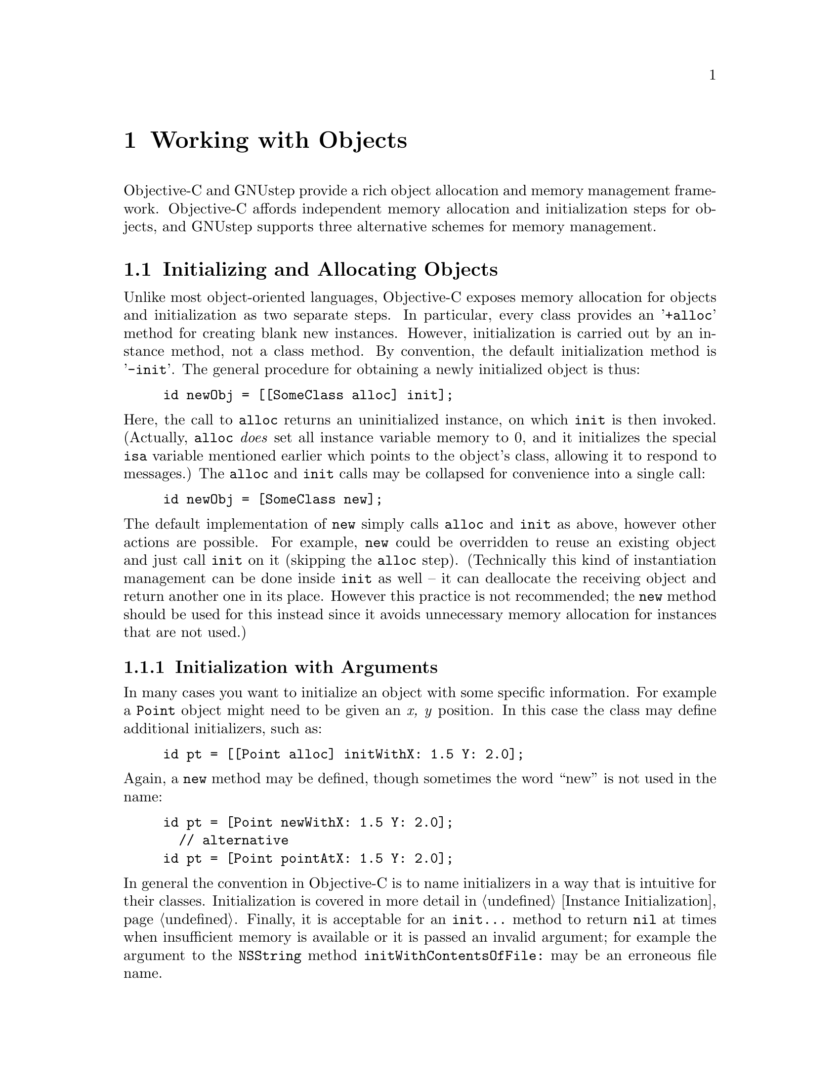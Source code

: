 @paragraphindent 0

@node Objects
@chapter Working with Objects
@cindex working with objects
@cindex objects, working with


Objective-C and GNUstep provide a rich object allocation and memory management
framework.  Objective-C affords independent memory allocation and
initialization steps for objects, and GNUstep supports three alternative
schemes for memory management.


@section Initializing and Allocating Objects
@cindex objects, initalizing and allocating
@cindex allocating objects

Unlike most object-oriented languages, Objective-C exposes memory allocation
for objects and initialization as two separate steps.  In particular, every
class provides an '@code{+alloc}' method for creating blank new instances.
However, initialization is carried out by an instance method, not a class
method.  By convention, the default initialization method is '@code{-init}'.
The general procedure for obtaining a newly initialized object is thus:

@example
id newObj = [[SomeClass alloc] init];
@end example

Here, the call to @code{alloc} returns an uninitialized instance, on which
@code{init} is then invoked.  (Actually, @code{alloc} @i{does} set all
instance variable memory to 0, and it initializes the special @code{isa}
variable mentioned earlier which points to the object's class, allowing it to
respond to messages.)  The @code{alloc} and @code{init} calls may be collapsed
for convenience into a single call:

@example
id newObj = [SomeClass new];
@end example

The default implementation of @code{new} simply calls @code{alloc} and
@code{init} as above, however other actions are possible.  For example,
@code{new} could be overridden to reuse an existing object and just call
@code{init} on it (skipping the @code{alloc} step).  (Technically this kind of
instantiation management can be done inside @code{init} as well -- it
can deallocate the receiving object and return another one in its place.
However this practice is not recommended; the @code{new} method should be
used for this instead since it avoids unnecessary memory allocation for
instances that are not used.)


@subsection Initialization with Arguments

In many cases you want to initialize an object with some specific information.
For example a @code{Point} object might need to be given an @i{x, y} position.
In this case the class may define additional initializers, such as:

@example
id pt = [[Point alloc] initWithX: 1.5 Y: 2.0];
@end example

Again, a @code{new} method may be defined, though sometimes the word ``new''
is not used in the name:

@example
id pt = [Point newWithX: 1.5 Y: 2.0];
  // alternative
id pt = [Point pointAtX: 1.5 Y: 2.0];
@end example

In general the convention in Objective-C is to name initializers in a way that
is intuitive for their classes.  Initialization is covered in more detail in
@ref{Classes, ,Instance Initialization}.  Finally, it is acceptable for an
@code{init...} method to return @code{nil} at times when insufficient memory
is available or it is passed an invalid argument; for example the argument to
the @code{NSString} method @code{initWithContentsOfFile:} may be an erroneous
file name.



@subsection Memory Allocation and Zones
@cindex Zones

Memory allocation for objects in GNUstep supports the ability to specify that
memory is to be taken from a particular region of addressable memory.  In the
days that computer RAM was relatively limited, it was important to be able to
ensure that parts of a large application that needed to interact with one
another could be held in working memory at the same time, rather than
swapping back and forth from disk.  This could be done by specifying that
particular objects were to be allocated from a particular region of memory,
rather than scattered across all of memory at the whim of the operating
system.  The OS would then keep these objects in memory at one time, and swap
them out at the same time, perhaps to make way for a separate portion of the
application that operated mostly independently.  (Think of a word processor
that keeps structures for postscript generation for printing separate from
those for managing widgets in the onscreen editor.)

With the growth of computer RAM and the increasing sophistication of memory
management by operating systems, it is not as important these days to control
the regions where memory is allocated from, however it may be of use in
certain situations.  For example, you may wish to save time by allocating
memory in large chunks, then cutting off pieces yourself for object
allocation.  If you know you are going to be allocating large numbers of
objects of a certain size, it may pay to create a zone that allocates memory
in multiples of this size.  The GNUstep/Objective-C mechanisms supporting
memory allocation are therefore described here.

The fundamental structure describing a region of memory in GNUstep is called a
@i{Zone}, and it is represented by the @code{NSZone} struct.  All
@code{NSObject} methods dealing with the allocation of memory optionally take
an @code{NSZone} argument specifying the Zone to get the memory from.  For
example, in addition to the fundamental @code{alloc} method described above,
there is the @code{allocWithZone:} method:

@example
+ (id) alloc;
+ (id) allocWithZone: (NSZone*)zone;
@end example

Both methods will allocate memory to hold an object, however the first one
automatically takes the memory from a default Zone (which is returned by the
@code{NSDefaultMallocZone()} function).  When it is necessary to group objects
in the same area of memory, or allocate in chunks - perhaps for performance
reasons, you may create a Zone from where you would allocate those objects by
using the @code{NSCreateZone} function.  This will minimise the paging
required by your application when accessing those objects frequently.
In all normal use however, you should confine yourself to the default zone.

Low level memory allocation is performed by the @code{NSAllocateObject()}
function.  This is rarely used but available when you require more advanced
control or performance. This function is called by @code{[NSObject
+allocWithZone:]}.  However, if you call @code{NSAllocateObject()} directly to
create an instance of a class you did not write, you may break some
functionality of that class, such as caching of frequently used objects.

Other @code{NSObject} methods besides @code{alloc} that may optionally take
Zones include @code{-copy} and @code{-mutableCopy}.  For 95% of cases you
will probably not need to worry about Zones at all; unless performance is
critical, you can just use the methods without zone arguments, that take the
default zone.

With the ObjC-2 (NG) setup,  the use of zones is obsoleted:  the runtime
library performs the actual allocation of objects and ignores the zone
information.


@subsection Memory Deallocation
@cindex memory deallocation

Objects should be deallocated from memory when they are no longer needed.
While there are several alternative schemes for managing this process (see
next section), they all eventually resort to calling the @code{NSObject}
method @code{-dealloc}, which is more or less the opposite of @code{-alloc}.
It returns the memory occupied by the object to the Zone from which it was
originally allocated.  The @code{NSObject} implementation of the method
deallocates only instance variables.  Additional allocated, unshared memory
used by the object must be deallocated separately.  Other entities that depend
solely on the deallocated receiver, including complete objects, must also be
deallocated separately.  Usually this is done by subclasses overriding
@code{-dealloc} (see @ref{Classes, ,Instance Deallocation}).

As with @code{alloc}, the underlying implementation utilizes a function
(@code{NSDeallocateObject()}) that can be used by your code if you know what
you are doing.

With the ObjC-2 (NG) setup,  the use of zones is obsoleted:  the runtime
library performs the freeing of memory used by objects.


@section Memory Management
@cindex memory management

In an object-oriented environment, ensuring that all memory is freed when it
is no longer needed can be a challenge.  To assist in this regard, there are
three alternative forms of memory management available in Objective-C:

@itemize @minus
@item Explicit@*
You allocate objects using @code{alloc}, @code{copy} etc, and deallocate
them when you have finished with them (using @code{dealloc}).
This gives you complete control over memory management, and is highly
efficient, but error prone.

@item Retain count@*
You use the OpenStep retain/release mechanism, along with autorelease
pools which provide a degree of automated memory management.  This gives
a good degree of control over memory management, but requires some care
in following simple rules.  It's pretty efficient.

@item Automated Reference Counts (ARC)@*
Only available when using the ObjC-2 (NG) environment rather than classic
Objective-C.  In this case the compiler generates code to use the retain
count and autorelease pools.  The use of ARC can be turned on/off for
individual files.


@end itemize

The recommended approach is to use some standard macros defined in
@code{NSObject.h} which encapsulate the retain/release/autorelease mechanism,
but which permit efficient use of Automated reference Counts (ARC) if you build
your software with that.  We will justify this recommendation after describing
the three alternatives in greater detail.


@subsection Explicit Memory Management
@cindex memory management, explicit

This is the standard route to memory management taken in C and C++ programs.
As in standard C when using @code{malloc}, or in C++ when using @code{new} and
@code{delete}, you need to keep track of every object created through an
@code{alloc} call and destroy it by use of @code{dealloc} when it is no longer
needed.  You must make sure to no longer reference deallocated objects;
although messaging them will not cause a segmentation fault as in C/C++, it
will still lead to your program behaving in unintended ways.

This approach is generally @i{not} recommended since the Retain/Release style
of memory management is significantly less leak-prone while still being quite
efficient.


@subsection OpenStep-Style (Retain/Release) Memory Management
@cindex memory management, OpenStep-style
@cindex memory management, retain count

The standard OpenStep system of memory management employs retain counts.
When an object is created, it has a retain count of 1.  When an object
is retained, the retain count is incremented.  When it is released the
retain count is decremented, and when the retain count goes to zero the
object gets deallocated.

@example
  Coin	*c = [[Coin alloc] initWithValue: 10];

    // Put coin in pouch,
  [c retain];	// Calls 'retain' method (retain count now 2)
    // Remove coin from pouch
  [c release];	// Calls 'release' method (retain count now 1)
    // Drop in bottomless well
  [c release];	// Calls 'release' ... (retain count 0) then 'dealloc'
@end example

Retain count is best understood using the concept of ownership.  When we
retain an object we own it and are responsible for releasing it again.
When nobody owns an object (its retain count is zero) it is deallocated.
The retain count of an object is the number of places which own the object
and have therefore undertaken to release it when they have finished with it.

One way of thinking about the initial retain count of 1 on the object is that
a call to @code{alloc} (or @code{copy}) implicitly calls @code{retain} as
well.  There are a couple of default conventions about how @code{retain} and
@code{release} are to be used in practice.

@itemize
@item
@i{If a block of code causes an object to be allocated, it ``owns'' this
object and is responsible for releasing it.  If a block of code merely
receives a created object from elsewhere, it is @b{not} responsible for
releasing it.}

@item
@i{More generally, the total number of @code{retain}s in a block should be
matched by an equal number of @code{release}s.}

@end itemize

Thus, a typical usage pattern is:

@example
  NSString *msg = [[NSString alloc] initWithString: @@"Test message."];
  NSLog(msg);
    // we created msg with alloc -- release it
  [msg release];
@end example

Retain and release must also be used for instance variables that are objects:

@example
- (void) setFoo: (FooClass *newFoo)
@{
    // first, assert reference to newFoo
  [newFoo retain];
    // now release reference to foo (do second since maybe newFoo == foo)
  [foo release];
    // finally make the new assignment; old foo was released and may
    // be destroyed if retain count has reached 0
  foo = newFoo;
@}
@end example

To write portable code (which will work with both the classic retain counting
mechanism and with ARC) you should use the macros RETAIN(expr) and
RELEASE(expr) along with the DESTROY(lvalue) and ASSIGN(lvalue, expr) macros.

Because of this retain/release management, it is safest to use accessor
methods to set variables even within a class:

@example
- (void) resetFoo
@{
  FooClass *foo = [[FooClass alloc] init];
  [self setFoo: foo];
    // since -setFoo just retained, we can and should
    // undo the retain done by alloc
  [foo release];
@}
@end example

@b{Exceptions}

In practice, the extra method call overhead should be avoided in performance
critical areas and the instance variable should be set directly.  However in
all other cases it has proven less error-prone in practice to consistently use
the accessor.

There are certain situations in which the rule of having retains and releases
be equal in a block should be violated.  For example, the standard
implementation of a container class @code{retain}s each object that is added
to it, and @code{release}s it when it is removed, in a separate method.  In
general you need to be careful in these cases that retains and releases match.


@subsubsection Autorelease Pools

One important case where the retain/release system has difficulties is when
an object needs to be transferred or handed off to another.  You don't want
to retain the transferred object in the transferring code, but neither do you
want the object to be destroyed before the hand-off can take place.  The
OpenStep/GNUstep solution to this is the @i{autorelease pool}.  An
autorelease pool is a special mechanism that will retain objects it is given
for a limited time -- always enough for a transfer to take place.  This
mechanism is accessed by calling @code{autorelease} on an object instead of
@code{release}.  @code{Autorelease} first adds the object to the active
autorelease pool, which retains it, then sends a @code{release} to the object.
 At some point later on (when the pool is destroyed), the pool will send the
object a second @code{release} message, but by this time the object will
presumably either have been retained by some other code, or is no longer
needed and can thus be deallocated.  For example:

@example
- (NSString *) getStatus
@{
  NSString *status =
    [[NSString alloc] initWithFormat: "Count is %d", [self getCount]];
   // set to be released sometime in the future
  [status autorelease];
  return status;
@}
@end example

Any block of code that calls @code{-getStatus} can also forego retaining the
return value if it just needs to use it locally.  If the return value is to be
stored and used later on however, it should be retained:

@example
  ...
  NSString *status = [foo getStatus];
    // 'status' is still being retained by the autorelease pool
  NSLog(status);
  return;
    // status will be released automatically later
@end example

@example
  ...
  currentStatus = [foo getStatus];
    // currentStatus is an instance variable; we do not want its value
    // to be destroyed when the autorelease pool cleans up, so we
    // retain it ourselves
  [currentStatus retain];
@end example

To write portable code (for both classic retain counting and ARC) you should
use the AUTORELEASE(expr) macro.

@b{Convenience Constructors}

A special case of object transfer occurs when a @i{convenience} constructor is
called (instead of @code{alloc} followed by @code{init}) to create an object.
(Convenience constructors are class methods that create a new instance and do
not start with ``new''.)  In this case, since the convenience method is the
one calling @code{alloc}, it is responsible for releasing it, and it does so
by calling @code{autorelease} before returning.  Thus, if you receive an
object created by any convenience method, it is autoreleased, so you don't
need to release it if you are just using it temporarily, and you DO need to
retain it if you want to hold onto it for a while.

@example
- (NSString *) getStatus
@{
    NSString *status =
        [NSString stringWithFormat: "Count is %d", [self getCount]];
    // 'status' has been autoreleased already
    return status;
@}
@end example

@b{Pool Management}

An autorelease pool is created automatically if you are using the GNUstep
GUI classes, however if you are just using the GNUstep Base classes for a
non-graphical application, you must create and release autorelease pools
yourself:

@example
  NSAutoreleasePool *pool = [[NSAutoreleasePool alloc] init];
@end example

Once a pool has been created, any autorelease calls will automatically find
it.  To close out a pool, releasing all of its objects, simply release the
pool itself:

@example
  [pool release];
@end example

To achieve finer control over autorelease behaviour you may also create
additional pools and release them in a nested manner.  Calls to
@code{autorelease} will always use the most recently created pool.

Finally, note that @code{autorelease} calls are significantly slower than
plain @code{release}.  Therefore you should only use them when they are
necessary.

The best way to manage autorelease pools is using macros which will work
both for the classic system or when using ARC.  The ENTER_POOL macro
begins a block in which a new pool handles autoreleases and the LEAVE_POOL
macro ends that block and destroys the autorelease pool.


@subsubsection Avoiding Retain Cycles

One difficulty that sometimes occurs with the retain/release system is that
cycles can arise in which, essentially, Object A has retained Object B, and
Object B has also retained Object A.  In this situation, neither A nor B will
ever be deallocated, even if they become completely disconnected from the rest
of the program.  In practice this type of situation may involve more than two
objects and multiple retain links.  The only way to avoid such cycles is to be
careful with your designs.  If you notice a situation where a retain cycle
could arise, remove at least one of the links in the chain, but not in such a
way that references to deallocated objects might be mistakenly used.

To help solve the problem of retain cycles you can use weak references
to break a cycle.  The runtime library provides functions to handle weak
references so that you can safely check to see whether the reference is
to an object that still exists or not.  To manage that the objc_storeWeak()
function is used whenever assigning a value to the variable (instead of
retaining the value), and the objc_loadWeak() function is used to retrieve
the value from the variable ... the retrieved value will be nil if the
object has been deallocated.  With the ObjC-2 (Next Generation) environment
you can use the keyword `weak' to tell the compiler to automatically insert
calls to those runtime functions whenever a value is written to or read from
the variable.
NB. weak references are relatively inefficient since each time objc_loadWeak()
is called it both retains and autorelease the referenced value so that it
will continue to exist for long enough for your code to work with it.


@subsubsection Summary

The following summarizes the retain/release-related methods:

@multitable @columnfractions 0.25 0.75
@item Method @tab Description
@item @code{-retain}
@tab increases the retain count of an object by 1
@item @code{-release}
@tab decreases the retain count of an object by 1
@item @code{-autorelease}
@tab decreases the retain count of an object by 1 at some stage in the future
@item @code{+alloc} and @code{+allocWithZone:}
@tab allocates memory for an object, and returns it with retain count of 1
@item @code{-copy}, @code{-mutableCopy}, @code{copyWithZone:} and @code{-mutableCopyWithZone:}
@tab makes a copy of an object, and returns it with retain count of 1
@item @code{-init} and any method whose name begins with @code{init}
@tab initialises the receiver, returning the retain count unchanged.
@code{-init} has had no effect on the retain count.
@item @code{-new} and any method whose name begins with @code{new}
@tab allocates memory for an object, initialises it, and returns the result.
@item @code{-dealloc}
@tab deallocates object immediately (regardless of value of retain count)
@item convenience constructors
@tab allocate memory for an object, and returns it in an autoreleased state
(retain=1, but will be released automatically at some stage in the future).
These constructors are class methods whose name generally begins with the
name of the class (initial letter converted to lowercase).
@end multitable

The following are the main conventions you need to remember:

@itemize
@item
If a unit of code allocates, retains, or copies an object, the same unit,
loosely speaking, is responsible for releasing or autoreleasing it at some
future point.  It is best to balance retains and releases within each
individual block of code.

@item
If you receive an object, it should remain valid until the object which
provided it is sent another message or until the autorelease pool which
was in use at the point when you received it is emptied.  So you can
usually expect it to remain valid for the rest of the current method call
and can even return it as the result of the method.
If you need to store it away for future use (e.g. as an instance variable,
or to use after emptying/destroying an autorelease pool, or to be used
after sending another message to the object's owner), you must retain it.

@item
The retain counts mentioned are guidelines only ... more sophisticated classes
often perform caching and other tricks, so that @code{+alloc} methods may
retain an instance from a cache and return it, and @code{-init} methods
may release their receiver and return a different object (possibly obtained
by retaining a cached object).  In these cases, the retain counts of the
returned objects will obviously differ from the simple examples, but the
ownership rules (how you should use the returned values) remain the same.
@end itemize


@ignore
Special examples: delegate, target
@end ignore

@subsubsection Leak Checking

Looking at the following code:

@example
#import "Client.h"

@@implementation Client
- (void) executeCallSequence
@{
  NSString *str = [NSString stringWithFormat: @@"one little string: %d\n", 100];
  const char *strCharPtr = [str cString];
@}
@@end

int main(int argv, char** argc)
@{
  Client *client = [[Client alloc] init];

  [[NSAutoreleasePool alloc] init];
  [client executeCallSequence];

  return 0;
@}
@end example

So, what do we expect this to do if we build the program with leak checking ('make asan=yes') or run it with a separate leak checker such as valgrind?

Firstly this code creates a Client instance, owned by the main function.  This is because +alloc returns an instance owned by the caller, and -init consumes its receiver and returns an instance owned by the caller, so the alloc/init sequence produces an instance owned by the main function. 

Next it creates/enters an autorelease pool, owned by the main function.

Next it executes the method '-[Client executeCallSequence]' which:

  Creates an NSString which is NOT owned by the method.

  The +stringWithFormat: method creates a new instance and adds it to the current autorelease pool before returning it.

  Creates a C string, which is NOT owned by the method.

  A non-object return value can't be retained or released, but it conforms to the convention that the memory is not owned by the caller, so the caller need not free it.  The -cString method is free to manage that however it likes (for instance it might return a pointer to some internal memory which exists until the NSString object is deallocated), but typically what's returned is a pointer to memory inside some other object which has been autoreleased.

Finally, the 'return' command means that the program exits with a status of zero.


A simple look at the basic retain count and autorelease rules would say that all the memory is leaked (because the program contains no call to release anything), but there's a bit of behind the scenes magic:  when a thread exits it releases all the autorelease pools created in it which were not already released.  That's not to say that the failure to release the autorelease pool was not a bug (the code should have released it), just that there is a fail-safe behaviour to protect multithreaded programs from this particular programmer error.

So when you consider that, you can see that the autorelease pool is deallocated so the memory of the  pool is actually freed, and the memory of the NSString and C-String inside it are therefore also freed.

This leaves us with the memory of the Client object being leaked.  However, the idea that any unfreed memory is a leak is too simplistic (leak checkers would be useless if they reported so much) so the leak checker only reports some unfreed memory ... stuff that can't be reached from various standard routes.  The main case is that anything pointed to by global or static variables is not considered leaked, but also anything pointed to by a variable in the main() function is not considered leaked.  This is why the Client instance would not normally be reported by a leak checker.


@subsection ObjC-2 and Automated Reference Counting
@cindex ObjC-2 , automated reference counting
@cindex ARC

When using a compiler and runtime supporting ObjC-2 and ARC, the reference
counting for objects is handled by the compiler.  To enable easy development
(to ObjC-1) code, a number of macros are provided which encapsulate the
manual reference counting required when ARC is not available.

@multitable @columnfractions 0.25 0.75
@item Macro @tab Functionality

@item @code{RETAIN(foo);}
@tab @code{[foo retain];}

@item @code{RELEASE(foo);}
@tab @code{[foo release];}

@item @code{AUTORELEASE(foo);}
@tab @code{[foo autorelease];}

@item @code{ASSIGN(foo, bar);}
@tab @code{id tmp = [bar retain]; [foo release]; foo = tmp;}

@item @code{ASSIGNCOPY(foo, bar);}
@tab @code{id tmp = [bar copy]; [foo release]; foo = tmp;}

@item @code{ASSIGNMUTABLECOPY(foo, bar);}
@tab @code{id tmp = [bar mutableCopy]; [foo release]; foo = tmp;}

@item @code{DESTROY(foo);}
@tab @code{[foo release]; foo = nil;}

@item @code{ENTER_POOL}
@tab Like @@autoreleasepool this introduces a code block with a manually created autorelease pool.

@item @code{LEAVE_POOL}
@tab This ends a block created by an ENTER_POOL destroying the autorelease pool created at the start of the block

@item @code{DEALLOC}
@tab @code{[super dealloc];}

@item @code{IF_NO_ARC(...)}
@tab Code to be compiled only if ARC is not in use

@end multitable

In the assignment ``convenience'' macros, appropriate @code{nil} checks are
made so that no retain/release messages are sent to @code{nil}.

@page


